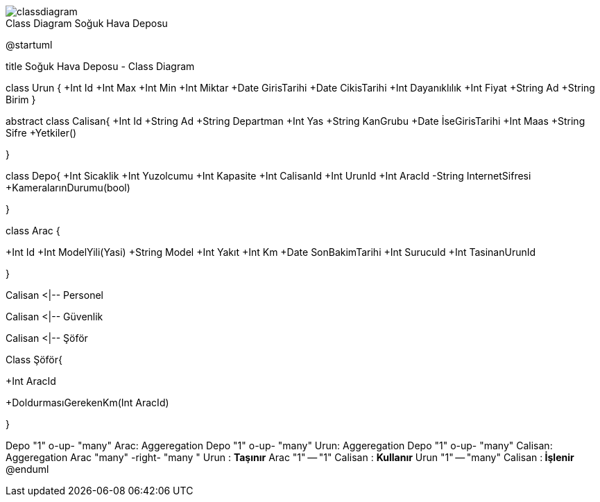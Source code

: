 image::classdiagram.png[caption="Class Diagram ",title="Soğuk Hava Deposu"]

@startuml

title Soğuk Hava Deposu - Class Diagram


class Urun {
  +Int Id
  +Int Max
  +Int Min
  +Int Miktar
  +Date GirisTarihi
  +Date CikisTarihi
  +Int  Dayanıklılık
  +Int Fiyat
  +String  Ad
  +String  Birim  
  }

abstract class Calisan{
+Int Id
+String Ad
+String  Departman
+Int Yas
+String  KanGrubu
+Date İseGirisTarihi
+Int Maas
+String  Sifre
+Yetkiler()

}


class Depo{
+Int Sicaklik
+Int Yuzolcumu
+Int Kapasite
+Int CalisanId
+Int UrunId
+Int AracId
-String  InternetSifresi
+KameralarınDurumu(bool)

}

class Arac {

+Int Id
+Int ModelYili(Yasi)
+String  Model
+Int Yakıt 
+Int Km
+Date SonBakimTarihi
+Int SurucuId
+Int TasinanUrunId

}



Calisan <|-- Personel

Calisan <|-- Güvenlik

Calisan <|-- Şöför

Class Şöför{

+Int AracId

+DoldurmasıGerekenKm(Int AracId)

}

Depo "1" o-up- "many" Arac: Aggeregation
Depo "1" o-up- "many" Urun: Aggeregation
Depo "1" o-up- "many" Calisan: Aggeregation
Arac "many" -right- "many  " Urun   : **Taşınır**
Arac "1" -- "1" Calisan   : **Kullanır**
Urun "1" -- "many" Calisan   :** İşlenir**
@enduml
